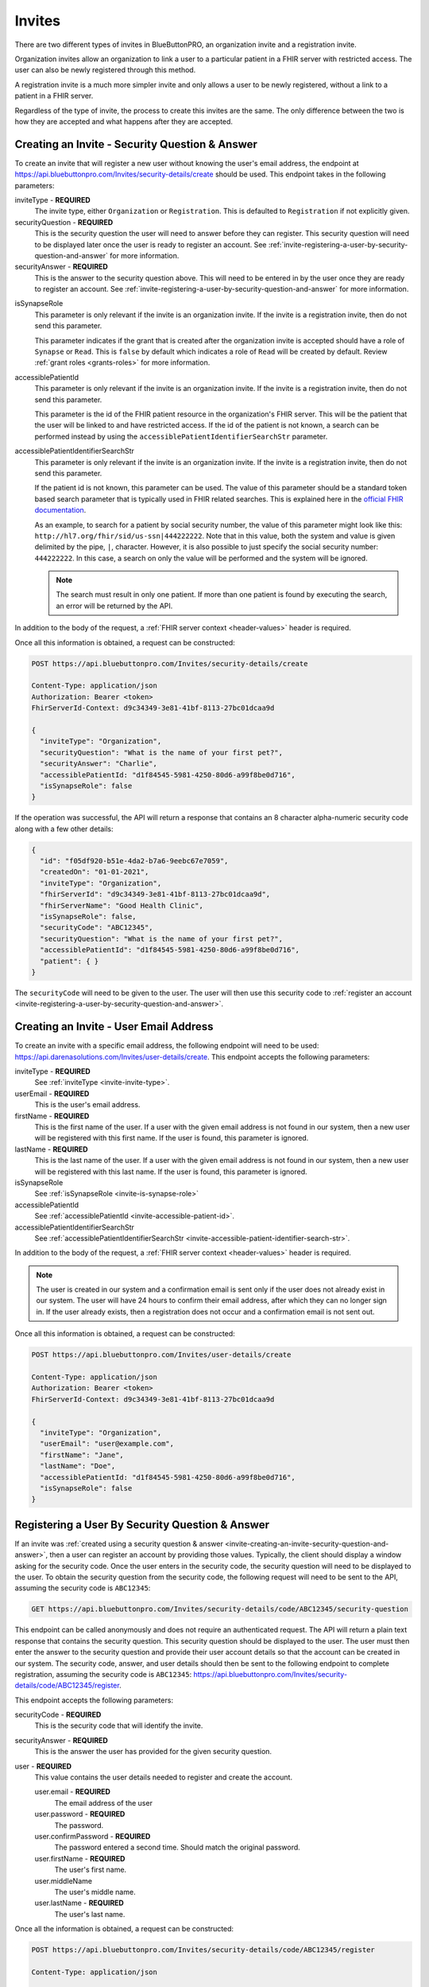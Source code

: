 .. _invite:
Invites
=======

There are two different types of invites in BlueButtonPRO, an organization invite and a registration
invite.

Organization invites allow an organization to link a user to a particular patient in a FHIR
server with restricted access. The user can also be newly registered through this method.

A registration invite is a much more simpler invite and only allows a user to be newly registered, without
a link to a patient in a FHIR server.

Regardless of the type of invite, the process to create this invites are the same. The only difference
between the two is how they are accepted and what happens after they are accepted.

.. _invite-creating-an-invite-security-question-and-answer:

Creating an Invite - Security Question & Answer
-----------------------------------------------

To create an invite that will register a new user without knowing the user's email address, the endpoint
at https://api.bluebuttonpro.com/Invites/security-details/create should be used. This endpoint takes
in the following parameters:

.. _invite-invite-type:

inviteType - **REQUIRED**
   The invite type, either ``Organization`` or ``Registration``. This is defaulted to ``Registration``
   if not explicitly given.

securityQuestion - **REQUIRED**
   This is the security question the user will need to answer before they can register. This security
   question will need to be displayed later once the user is ready to register an account. See :ref:`invite-registering-a-user-by-security-question-and-answer`
   for more information.

securityAnswer - **REQUIRED**
   This is the answer to the security question above. This will need to be entered in by the user once
   they are ready to register an account. See :ref:`invite-registering-a-user-by-security-question-and-answer`
   for more information.

.. _invite-is-synapse-role:

isSynapseRole
   This parameter is only relevant if the invite is an organization invite. If the invite is a registration
   invite, then do not send this parameter.
   
   This parameter indicates if the grant that is created after the organization invite is accepted should
   have a role of ``Synapse`` or ``Read``. This is ``false`` by default which indicates a role of ``Read``
   will be created by default. Review :ref:`grant roles <grants-roles>` for more information.

.. _invite-accessible-patient-id:

accessiblePatientId
   This parameter is only relevant if the invite is an organization invite. If the invite is a registration
   invite, then do not send this parameter.
   
   This parameter is the id of the FHIR patient resource in the organization's FHIR server. This will
   be the patient that the user will be linked to and have restricted access. If the id of the patient
   is not known, a search can be performed instead by using the ``accessiblePatientIdentifierSearchStr``
   parameter.

.. _invite-accessible-patient-identifier-search-str:

accessiblePatientIdentifierSearchStr
   This parameter is only relevant if the invite is an organization invite. If the invite is a registration
   invite, then do not send this parameter.

   If the patient id is not known, this parameter can be used. The value of this parameter should be
   a standard token based search parameter that is typically used in FHIR related searches. This is
   explained here in the `official FHIR documentation <https://www.hl7.org/fhir/search.html#token>`_.
   
   As an example, to search for a patient by social security number, the value of this parameter might
   look like this: ``http://hl7.org/fhir/sid/us-ssn|444222222``. Note that in this value, both the system
   and value is given delimited by the pipe, ``|``, character. However, it is also possible to just specify
   the social security number: ``444222222``. In this case, a search on only the value will be performed
   and the system will be ignored.

   .. note::
   
      The search must result in only one patient. If more than one patient is found by executing the search,
      an error will be returned by the API.

In addition to the body of the request, a :ref:`FHIR server context <header-values>` header is required.

Once all this information is obtained, a request can be constructed:

.. code-block:: console
   
   POST https://api.bluebuttonpro.com/Invites/security-details/create
   
   Content-Type: application/json
   Authorization: Bearer <token>
   FhirServerId-Context: d9c34349-3e81-41bf-8113-27bc01dcaa9d

   {
     "inviteType": "Organization",
     "securityQuestion": "What is the name of your first pet?",
     "securityAnswer": "Charlie",
     "accessiblePatientId: "d1f84545-5981-4250-80d6-a99f8be0d716",
     "isSynapseRole": false
   }

If the operation was successful, the API will return a response that contains an 8 character alpha-numeric
security code along with a few other details:

.. code-block:: json

   {
     "id": "f05df920-b51e-4da2-b7a6-9eebc67e7059",
     "createdOn": "01-01-2021",
     "inviteType": "Organization",
     "fhirServerId": "d9c34349-3e81-41bf-8113-27bc01dcaa9d",
     "fhirServerName": "Good Health Clinic",
     "isSynapseRole": false,
     "securityCode": "ABC12345",
     "securityQuestion": "What is the name of your first pet?",
     "accessiblePatientId": "d1f84545-5981-4250-80d6-a99f8be0d716",     
     "patient": { }
   }

The ``securityCode`` will need to be given to the user. The user will then use this security code to
:ref:`register an account <invite-registering-a-user-by-security-question-and-answer>`.

.. _invite-creating-an-invite-user-email-address:

Creating an Invite - User Email Address
---------------------------------------

To create an invite with a specific email address, the following endpoint will need to be used:
https://api.darenasolutions.com/Invites/user-details/create. This endpoint accepts the following parameters:

inviteType - **REQUIRED**
   See :ref:`inviteType <invite-invite-type>`.

userEmail - **REQUIRED**
   This is the user's email address.

firstName - **REQUIRED**
   This is the first name of the user. If a user with the given email address is not found in our system,
   then a new user will be registered with this first name. If the user is found, this parameter is
   ignored.

lastName - **REQUIRED**
   This is the last name of the user. If a user with the given email address is not found in our system,
   then a new user will be registered with this last name. If the user is found, this parameter is
   ignored.

isSynapseRole
   See :ref:`isSynapseRole <invite-is-synapse-role>`

accessiblePatientId
   See :ref:`accessiblePatientId <invite-accessible-patient-id>`.

accessiblePatientIdentifierSearchStr
   See :ref:`accessiblePatientIdentifierSearchStr <invite-accessible-patient-identifier-search-str>`.

In addition to the body of the request, a :ref:`FHIR server context <header-values>` header is required.

.. note::

   The user is created in our system and a confirmation email is sent only if the user does not already
   exist in our system. The user will have 24 hours to confirm their email address, after which they
   can no longer sign in. If the user already exists, then a registration does not occur and a confirmation
   email is not sent out.

Once all this information is obtained, a request can be constructed:

.. code-block:: console
   
   POST https://api.bluebuttonpro.com/Invites/user-details/create
   
   Content-Type: application/json
   Authorization: Bearer <token>
   FhirServerId-Context: d9c34349-3e81-41bf-8113-27bc01dcaa9d

   {
     "inviteType": "Organization",
     "userEmail": "user@example.com",
     "firstName": "Jane",
     "lastName": "Doe",
     "accessiblePatientId: "d1f84545-5981-4250-80d6-a99f8be0d716",
     "isSynapseRole": false
   }

.. _invite-registering-a-user-by-security-question-and-answer:

Registering a User By Security Question & Answer
------------------------------------------------

If an invite was :ref:`created using a security question & answer <invite-creating-an-invite-security-question-and-answer>`,
then a user can register an account by providing those values. Typically, the client should display
a window asking for the security code. Once the user enters in the security code, the security question
will need to be displayed to the user. To obtain the security question from the security code, the following
request will need to be sent to the API, assuming the security code is ``ABC12345``:

.. code-block:: console

   GET https://api.bluebuttonpro.com/Invites/security-details/code/ABC12345/security-question

This endpoint can be called anonymously and does not require an authenticated request. The API will
return a plain text response that contains the security question. This security question should be displayed
to the user. The user must then enter the answer to the security question and provide their user account
details so that the account can be created in our system. The security code, answer, and user details
should then be sent to the following endpoint to complete registration, assuming the security code is
``ABC12345``: https://api.bluebuttonpro.com/Invites/security-details/code/ABC12345/register.

This endpoint accepts the following parameters:

securityCode - **REQUIRED**
   This is the security code that will identify the invite.

securityAnswer - **REQUIRED**
   This is the answer the user has provided for the given security question.

user - **REQUIRED**
   This value contains the user details needed to register and create the account.

   user.email - **REQUIRED**
      The email address of the user

   user.password - **REQUIRED**
      The password.

   user.confirmPassword - **REQUIRED**
      The password entered a second time. Should match the original password.

   user.firstName - **REQUIRED**
      The user's first name.

   user.middleName
      The user's middle name.

   user.lastName - **REQUIRED**
      The user's last name.

Once all the information is obtained, a request can be constructed:

.. code-block:: console

   POST https://api.bluebuttonpro.com/Invites/security-details/code/ABC12345/register

   Content-Type: application/json

   {
     "securityCode": "ABC12345",
     "securityAnswer": "Charlie",
     "user": {
       "email": "user@example.com",
       "password": "P@ssw0rd123",
       "confirmPassword": "P@ssw0rd123",
       "firstName": "Jane",
       "lastName": "Doe"
     }
   }

If the operation was successful, two different types of responses can be returned by the API. If the
email address entered by the user does not already exist, then the account will be registered successfully
and the user can then accept the invite and link the patient with their account by following the steps
in :ref:`invite-accepting-an-invite-user-email-address`. The invite is now associated with that user's
email address so only that user can accept the invite. This is what the response from the api looks
like:

.. code-block:: json

   {
     "userExists": false,
     "user": {
       "createdAt": "01-01-2021",
       "modifiedAt": "01-01-2021",
       "id": "e35819bf-6df0-447c-9484-3ff77029ac44",
       "firstName": "Jane",
       "lastName": "Doe",
       "email": "user@example.com",
       "active": true,
       "isSuperAdmin": false,
       "isOrganizationModerator": false,
       "isUserModerator": false,
       "organizationUserRelations": [ ]
     }
   }

.. note::

   A confirmation email will also be sent out to the registered email address. The user will have 24
   hours to confirm their email before they will no longer be able to login.

There is a situation where the user will enter in an email address that already exists in the system.
This can be determined by checking the ``userExists`` property that is returned by the API. If the user
exists, this is how the response from the API will look like:

.. code-block:: json

   {
     "userExists": true
   }

In this case, the client should display a message or screen to the user indicating that the account
exists and that they will need to login with that account before they can accept the invite. Once the
user has logged in, the steps explained in :ref:`invite-accepting-an-invite-security-question-and-answer`
should be followed to accept the invite and link the patient to the account.

.. _invite-retrieving-invites-for-a-user:

Retrieving Invites For a User
-----------------------------

To retrieve all the invites for the current logged in user, the following request can be made:

.. code-block:: console

   GET https://api.bluebuttonpro.com/Invites/received

   Authorization: Bearer <token>

This will return all invites that were :ref:`created using the user's email address <invite-creating-an-invite-user-email-address>`,
and it will contain all invites that were :ref:`created using a security question & answer <invite-creating-an-invite-security-question-and-answer>`
where the user was able to successfully register a new account using the security question and answer.

This call will not contain any invites that were :ref:`created using a security question & answer <invite-creating-an-invite-security-question-and-answer>`
and the user could not register a new account because the account they specified already exists. This
is explained towards the bottom of :ref:`this section <invite-registering-a-user-by-security-question-and-answer>`.

The response of the API should contain an array of organization invites that the user can accept:

.. code-block:: json

   [
     {
       "id": "f05df920-b51e-4da2-b7a6-9eebc67e7059",
       "createdOn": "01-01-2021",
       "inviteType": "Organization",
       "fhirServerId": "d9c34349-3e81-41bf-8113-27bc01dcaa9d",
       "fhirServerName": "Good Health Clinic",
       "isSynapseRole": false,
       "userId": "e35819bf-6df0-447c-9484-3ff77029ac44",
       "userName": "Jane Doe",
       "userEmail": "user@example.com",
       "accessiblePatientId": "d1f84545-5981-4250-80d6-a99f8be0d716",       
       "patient": { }
     },
   ]

It is possible to filter the invites so that only open invites are returned instead of all invites.
To do that, simply add the ``openOnly`` query parameter to the endpoint and set its value to ``true``.
EG:

.. code-block:: console

   GET https://api.bluebuttonpro.com/Invites/received?openOnly=true

   Authorization: Bearer <token>

Searching For Sent Invites
--------------------------

An organization can search for the invites that they have sent. The organization will need to indicate
which FHIR server to search with by specifying a :ref:`FHIR server context <header-values>` header.
The request can be constructed like this:

.. code-block:: console

   GET https://api.bluebuttonpro.com/Invites/sent?page=1&count=15

   Authorization: Bearer <token>
   FhirServerId-Context: d9c34349-3e81-41bf-8113-27bc01dcaa9d

This will return a paged response that will contain a page of invites that were sent for the specified
FHIR server:

.. code-block:: json

   {
     "total": 30,
     "totalPages": 2,
     "hasNextPage" true,
     "currentPage": 1,
     "resources": [
       {
         "id": "f05df920-b51e-4da2-b7a6-9eebc67e7059",
         "createdOn": "01-01-2021",
         "inviteType": "Organization",
         "fhirServerId": "d9c34349-3e81-41bf-8113-27bc01dcaa9d",
         "fhirServerName": "Good Health Clinic",
         "isSynapseRole": false,
         "userId": "e35819bf-6df0-447c-9484-3ff77029ac44",
         "userName": "Jane Doe",
         "userEmail": "user@example.com",
         "accessiblePatientId": "d1f84545-5981-4250-80d6-a99f8be0d716",         
         "patient": { }
       },
     ]
   }

The ``page`` and ``count`` query parameters can be manipulated to better define how the result set should
be determined. This endpoint will return all invites regardless of whether they were :ref:`created using
the user's email address <invite-creating-an-invite-user-email-address>` or :ref:`created using a security
question & answer <invite-creating-an-invite-security-question-and-answer>`, and regardless
of whether the user has interacted with any of the invites.

It is possible to filter the invites so that only open invites are returned instead of all invites.
To do that, simply add the ``openOnly`` query parameter to the endpoint and set its value to ``true``.
EG:

.. code-block:: console

   GET https://api.bluebuttonpro.com/Invites/sent?openOnly=true&page=1&count=15

   Authorization: Bearer <token>
   FhirServerId-Context: d9c34349-3e81-41bf-8113-27bc01dcaa9d

.. _invite-finding-an-invite-by-id:

Finding an Invite by ID
-----------------------

If the id of the invite is known, the invite can be retrieved by making the following request, assuming
the id of the invite is ``f05df920-b51e-4da2-b7a6-9eebc67e7059``:

.. code-block:: console

   GET https://api.bluebuttonpro.com/Invites/f05df920-b51e-4da2-b7a6-9eebc67e7059

   Authorization: Bearer <token>

If the invite is found and the current logged in user has access to the invite, then the invite will
be returned. A user has access to the invite if they have access to the FHIR server that the invite
is associated with or if they have an email address that matches the email address the invite is associated
with.

.. note::

   If the user has access to the invite based on the FHIR server rather than an email address, the user
   must have at least write permissions on the FHIR server for it to be accessible. Users that have
   read-only permissions to the FHIR server will not be able to view this invite.

Determining Accepted Invites
----------------------------

To determine if an invite was already accepted, there is a property included in the invite called ``acceptedOn``
that will contain the date the invite was accepted. Any of the search functions described can be used.
As an example, if an invite is found :ref:`using an id <invite-finding-an-invite-by-id>`, then the response
will contain an ``acceptedOn`` property:

.. code-block:: json

   {
     "id": "f05df920-b51e-4da2-b7a6-9eebc67e7059",
     "createdOn": "01-01-2021",
     "inviteType": "Organization",
     "fhirServerId": "d9c34349-3e81-41bf-8113-27bc01dcaa9d",
     "fhirServerName": "Good Health Clinic",
     "isSynapseRole": false,
     "userId": "e35819bf-6df0-447c-9484-3ff77029ac44",
     "userName": "Jane Doe",
     "userEmail": "user@example.com",
     "accessiblePatientId": "d1f84545-5981-4250-80d6-a99f8be0d716",
     "acceptedOn": "01-01-2021",     
     "patient": { }
   }

If the invite has not yet been accepted, this property will not be included.

.. _invite-accepting-an-invite-person-association:

Accepting an Invite - Person Association
----------------------------------------

To accept an invite, a :doc:`person <person>` resource is required. Depending on the type of invite,
a couple different things can happen.

If the invite being accepted is a registration invite, then a new person will need to be created. The
details about this person needs to be supplied in the acceptance request in the ``person`` parameter.
This is explained further down in the next section.

For organization invites the required person will be associated with read-only permissions or synapse
permissions to the patient in the invite. This is determined based on how the :ref:`invite was created
<invite-creating-an-invite-security-question-and-answer>` and whether the ``isSynapseRole`` was set
to ``true`` or not. There are two different ways this person resource can be determined. One way is
to select an existing person. To do this, the ``existingPersonId`` parameter should contain the id of
the existing person when performing the request. Another way is to create a new person when accepting
an invite. To do this, ``existingPersonId`` should remain empty and a request should be performed. The
API will determine that since ``existingPersonId`` is empty, a new person should be created. Each organization
invite will have a ``patient`` object which is a standard `FHIR patient resource <https://www.hl7.org/fhir/patient.html>`_.
This patient object will be used to create the new person.

The ``existingPersonId`` parameter is explained more in the sections below.

.. _invite-accepting-an-invite-user-email-address:

Accepting an Invite - User Email Address
----------------------------------------

Accepting an invite using an email address is achievable if the invite was :ref:`created using the user's
email address <invite-creating-an-invite-user-email-address>`, or if the invite was :ref:`created using
a security question & answer <invite-creating-an-invite-security-question-and-answer>` and the user
was able to successfully register a new account. If the invite was :ref:`created using a security question
& answer <invite-creating-an-invite-security-question-and-answer>` and the user could not register a
new account because the email address they provided already exists, then the user can only accept the
invite following the steps in :ref:`invite-accepting-an-invite-security-question-and-answer`.

In both of these situations, the user must be logged in to accept the invite. To begin, the invite to
accept must be determined. This can be typically done by displaying the list of invites that the user
can accept by :ref:`retrieving them <invite-retrieving-invites-for-a-user>` and then allowing the user
to select which invite to accept.

A person will need to be associated which is explained :ref:`here <invite-accepting-an-invite-person-association>`.
Once all this information is obtained a request will need to be sent to the following endpoint to accept
the invite, assuming the id of the invite is ``f05df920-b51e-4da2-b7a6-9eebc67e7059``: https://api.bluebuttonpro.com/Invites/f05df920-b51e-4da2-b7a6-9eebc67e7059/accept.

The endpoint accepts the following parameters:

id - **REQUIRED**
   This is the id of the invite.

.. _invite-existing-person-id:

existingPersonId
   This parameter is only relevant for organization invites. For registration invites, use the ``person``
   parameter instead.
   
   If the invite should be associated with an existing person, then this parameter should contain the
   id of that person. If a new person needs to be created, then do not send a request with this parameter,
   or set the parameter to ``null``.

.. _invite-person-relationship-type:

personRelationshipType
   This parameter is only relevant for organization invites. For registration invites, use the ``person``
   parameter instead.

   This parameter is only required if a new person needs to be generated, otherwise the parameter is
   ignored. The relationship between the user and the new person needs to be specified here.

.. _invite-person:

person
   This parameter is only relevant for registration invites. For organization invites, use the ``existingPersonId``
   or ``personRelationshipType`` parameters instead.

   When accepting a registration invite, a person needs to be created. The details about this person
   needs to be supplied in this parameter.

   person.firstName - **REQUIRED**
      The person's first name.

   person.middleName
      The person's middle name.

   person.lastName - **REQUIRED**
      The person's last name.

   person.gender - **REQUIRED**
      The person's gender. Valid values: ``Male``, ``Female``, ``Other``, ``Unknown``.

   person.birthDate - **REQUIRED**
      The person's birth date.

   person.addressLine1
      The person's first address line.

   person.addressLine2
      The person's second address line.

   person.city
      The person's city.

   person.state
      The person's state. The state value must be the two character abbreviation.

   person.zipCode
      The person's zip code. This value can only be a 5 digit or 9 digit number.

   person.relationship
      The relationship of this person to the user. Valid values: ``Self``, ``Parent``, ``Child``, ``Sibling``,
      ``Spouse``, ``Relative``, ``Provider``, ``Other``.  If not specified, this defaults to ``Self``.
   
   person.identifiers
      An array of additional identifiers for this person. For example, a social security number.

      person.identifiers.system - **REQUIRED**
         The system that represents the identifier.

      person.identifiers.value - **REQUIRED**
         The identifier value.

   person.contacts
      An array of contacts for this person.

      person.contacts.type - **REQUIRED**
         The contact type. Valid values: ``Phone``, ``Fax``, ``Email``, ``Pager``, ``Url``, ``Sms``,
         ``Other``.

      person.contacts.value - **REQUIRED**
         The contact value.

      person.contacts.primary - **REQUIRED**
         A ``true`` or ``false`` value to indicate if this is the primary contact.

The request can be constructed like this for accepting an organization invite:

.. code-block:: console
  
   POST https://api.bluebuttonpro.com/Invites/f05df920-b51e-4da2-b7a6-9eebc67e7059/accept

   Content-Type: application/json
   Authorization: Bearer <token>

   {
      "id": "f05df920-b51e-4da2-b7a6-9eebc67e7059",
      "existingPersonId": "2e755707-1d7b-435b-9ae7-32fcddb87fdb"
   }

A request for accepting an registration invite looks something like this:

.. code-block:: console
  
   POST https://api.bluebuttonpro.com/Invites/f05df920-b51e-4da2-b7a6-9eebc67e7059/accept

   Content-Type: application/json
   Authorization: Bearer <token>

   {
      "id": "f05df920-b51e-4da2-b7a6-9eebc67e7059",
      "person": {
         "firstName": "Jane",
         "lastName": "Doe",
         "gender": "Female",
         "birthDate": "1985-01-01",
         "contacts": [
            {
               "type": "Phone",
               "value": "555-555-5555",
               "primary": true
            },
            {
               "type": "Email"
               "value": "jane_doe@example.com",
               "primary": false
            }
         ]
      }
   }

If the operation was successful, a result model will be returned that contains the details about the
operation. This model will contain the person that was created or used. The invite that was accepted.
And in the case of an organization invite, a :doc:`grant <grants>` model will also be included to indicate
that the person now has read-only or synapse access to the patient.

.. _invite-accepting-an-invite-security-question-and-answer:

Accepting an Invite - Security Question & Answer
------------------------------------------------

If an invite was :ref:`created using a security question & answer <invite-creating-an-invite-security-question-and-answer>`
and the user could not register a new account because the email address they want to use already exists
in the system, then they can accept the invite by logging in to that account and then providing the
security question and answer that identifies the invite.

To start, the client should display a screen to the user asking for the security code that they received
when the invite was :ref:`first created <invite-creating-an-invite-security-question-and-answer>`. Once
the user enters in this information, the client should then make a call to the API to retrieve the security
question by constructing the following request, assuming the security code is ``ABC12345``:

.. code-block:: console

   GET https://api.bluebuttonpro.com/Invites/security-details/code/ABC12345/security-question

Once the security question is obtained, it should be displayed to the user. The user then enters in the
security answer. Once that is complete, the client can then retrieve the invite by calling the endpoint:
https://api.bluebuttonpro.com/Invites/security-details/find. This endpoint accepts the following parameters:

securityCode - **REQUIRED**
   The security code entered by the user that identifies the invite.

securityAnswer - **REQUIRED**
   The security answer entered by the user that identifies the invite.

The request should look like this:

.. code-block:: console

   POST https://api.bluebuttonpro.com/Invites/security-details/find

   Content-Type: application/json
   Authorization: Bearer <token>

   {
      "securityCode": "ABC12345",
      "securityAnswer": "Charlie"
   }

The API will then return the invite if the security answer matches.

To accept the invite, a person will need to be associated. More information on that is explained :ref:`here
<invite-accepting-an-invite-person-association>`. Once this information has been obtained, a call to
the following endpoint will need to be performed: https://api.bluebuttonpro.com/Invites/security-details/code/ABC12345/accept.

This endpoint accepts the following parameters:

securityCode - **REQUIRED**
   The security code entered by the user that identifies the invite.

securityAnswer - **REQUIRED**
   The security answer entered by the user that identifies the invite.

existingPersonId
   See :ref:`existingPersonId <invite-existing-person-id>`

personRelationshipType
   See :ref:`personRelationshipType <invite-person-relationship-type>`

person
   Sett :ref:`person <invite-person>`.

The request should look like this for organization invites:

.. code-block:: console

   POST https://api.bluebuttonpro.com/Invites/security-details/code/ABC12345/accept

   Content-Type: application/json
   Authorization: Bearer <token>

   {
      "securityCode": "ABC12345",
      "securityAnswer": "Charlie",
      "personRelationshipType": "Self"
   }

And it should look like this for registration invites:

.. code-block:: console

   POST https://api.bluebuttonpro.com/Invites/security-details/code/ABC12345/accept

   Content-Type: application/json
   Authorization: Bearer <token>

   {
      "securityCode": "ABC12345",
      "securityAnswer": "Charlie",
      "person": {
         "firstName": "Jane",
         "lastName": "Doe",
         "gender": "Female",
         "birthDate": "1985-01-01",
         "contacts": [
            {
               "type": "Phone",
               "value": "555-555-5555",
               "primary": true
            },
            {
               "type": "Email"
               "value": "jane_doe@example.com",
               "primary": false
            }
         ]
      }
   }

If the operation was successful, a result model will be returned that contains the details about the
operation. This model will contain the person that was created or used. The invite that was accepted.
And in the case of an organization invite, a :doc:`grant <grants>` model will also be included to indicate
that the person now has read-only or synapse access to the patient.